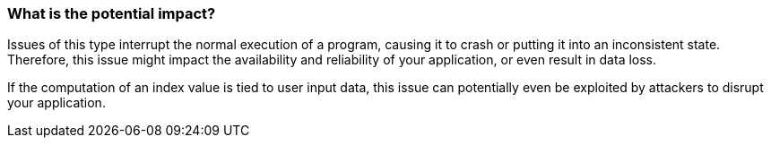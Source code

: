=== What is the potential impact?

Issues of this type interrupt the normal execution of a program, causing it to
crash or putting it into an inconsistent state.
Therefore, this issue might impact the availability and reliability of your
application, or even result in data loss.

If the computation of an index value is tied to user input data, this issue can
potentially even be exploited by attackers to disrupt your application.
